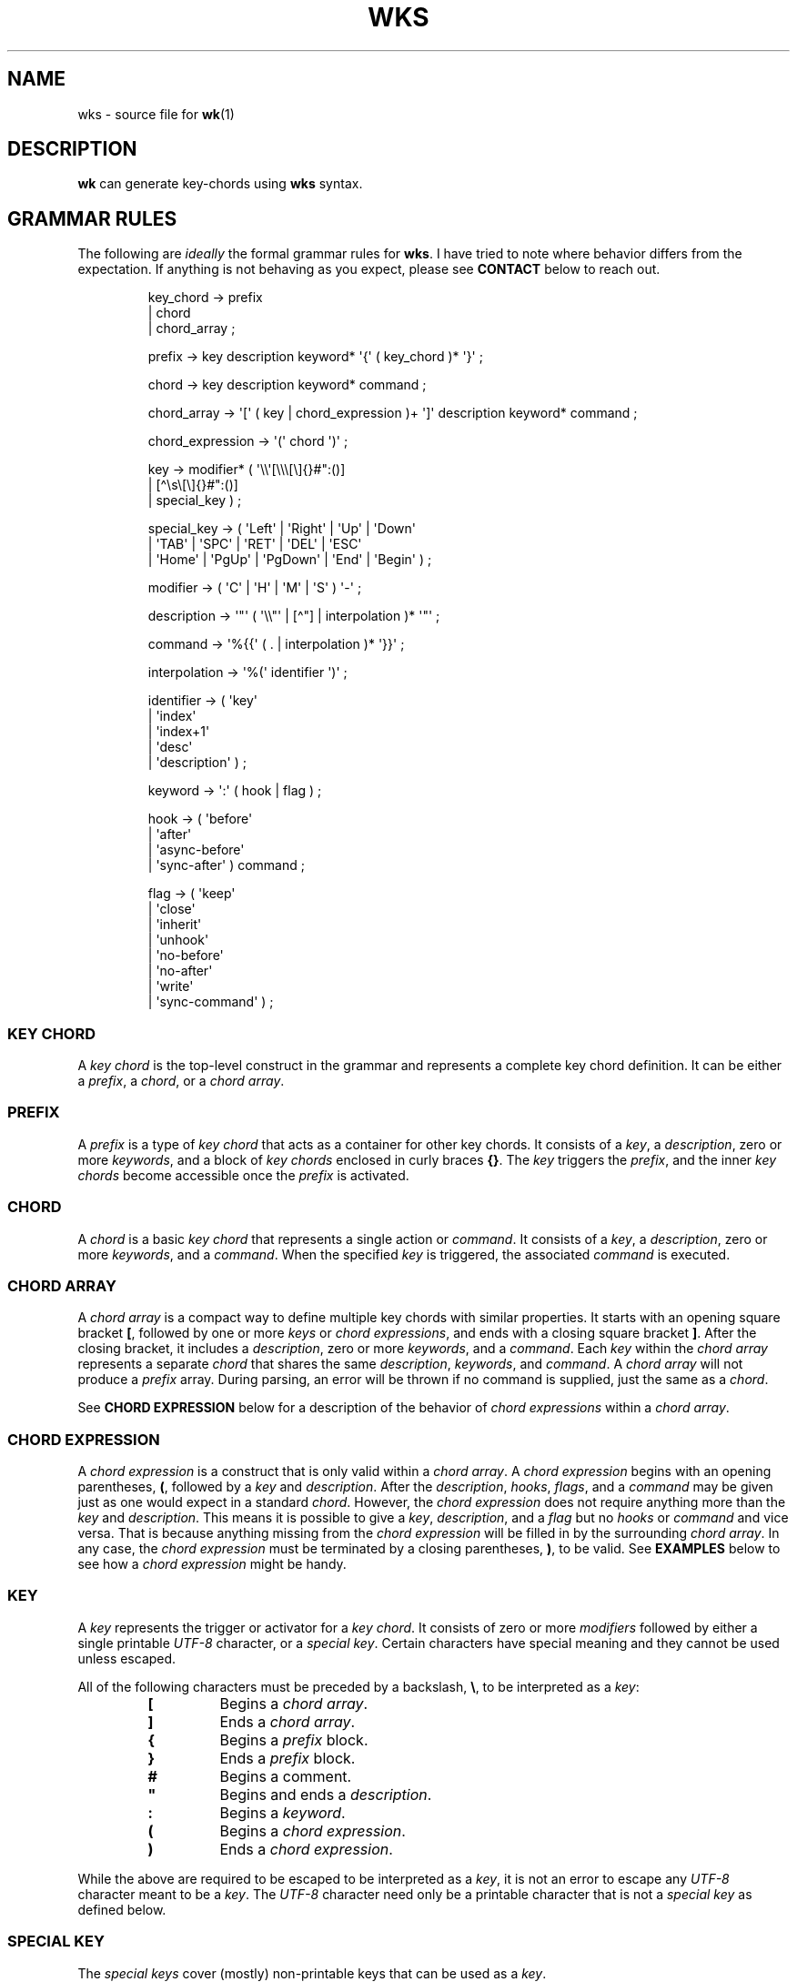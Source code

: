 .\" Automatically generated by Pandoc 3.1.8
.\"
.TH "WKS" "5" "" "" ""
.SH NAME
wks - source file for \f[B]wk\f[R]​(1)
.SH DESCRIPTION
\f[B]wk\f[R] can generate key-chords using \f[B]wks\f[R] syntax.
.SH GRAMMAR RULES
The following are \f[I]ideally\f[R] the formal grammar rules for
\f[B]wks\f[R].
I have tried to note where behavior differs from the expectation.
If anything is not behaving as you expect, please see \f[B]CONTACT\f[R]
below to reach out.
.IP
.EX
key_chord        -> prefix
                  | chord
                  | chord_array ;

prefix           -> key description keyword* \[aq]{\[aq] ( key_chord )* \[aq]}\[aq] ;

chord            -> key description keyword* command ;

chord_array      -> \[aq][\[aq] ( key | chord_expression )+ \[aq]]\[aq] description keyword* command ;

chord_expression -> \[aq](\[aq] chord \[aq])\[aq] ;

key              -> modifier* ( \[aq]\[rs]\[rs]\[aq][\[rs]\[rs]\[rs][\[rs]]{}#\[dq]:()]
                              | [\[ha]\[rs]s\[rs][\[rs]]{}#\[dq]:()]
                              | special_key ) ;

special_key      -> ( \[aq]Left\[aq] | \[aq]Right\[aq] | \[aq]Up\[aq]     | \[aq]Down\[aq]
                    | \[aq]TAB\[aq]  | \[aq]SPC\[aq]   | \[aq]RET\[aq]    | \[aq]DEL\[aq]  | \[aq]ESC\[aq]
                    | \[aq]Home\[aq] | \[aq]PgUp\[aq]  | \[aq]PgDown\[aq] | \[aq]End\[aq]  | \[aq]Begin\[aq] ) ;

modifier         -> ( \[aq]C\[aq] | \[aq]H\[aq] | \[aq]M\[aq] | \[aq]S\[aq] ) \[aq]-\[aq] ;

description      -> \[aq]\[dq]\[aq] ( \[aq]\[rs]\[rs]\[dq]\[aq] | [\[ha]\[dq]] | interpolation )* \[aq]\[dq]\[aq] ;

command          -> \[aq]%{{\[aq] ( . | interpolation )* \[aq]}}\[aq] ;

interpolation    -> \[aq]%(\[aq] identifier \[aq])\[aq] ;

identifier       -> ( \[aq]key\[aq]
                    | \[aq]index\[aq]
                    | \[aq]index+1\[aq]
                    | \[aq]desc\[aq]
                    | \[aq]description\[aq] ) ;

keyword          -> \[aq]:\[aq] ( hook | flag ) ;

hook             -> ( \[aq]before\[aq]
                    | \[aq]after\[aq]
                    | \[aq]async-before\[aq]
                    | \[aq]sync-after\[aq] ) command ;

flag             -> ( \[aq]keep\[aq]
                    | \[aq]close\[aq]
                    | \[aq]inherit\[aq]
                    | \[aq]unhook\[aq]
                    | \[aq]no-before\[aq]
                    | \[aq]no-after\[aq]
                    | \[aq]write\[aq]
                    | \[aq]sync-command\[aq] ) ;
.EE
.SS KEY CHORD
A \f[I]key chord\f[R] is the top-level construct in the grammar and
represents a complete key chord definition.
It can be either a \f[I]prefix\f[R], a \f[I]chord\f[R], or a \f[I]chord
array\f[R].
.SS PREFIX
A \f[I]prefix\f[R] is a type of \f[I]key chord\f[R] that acts as a
container for other key chords.
It consists of a \f[I]key\f[R], a \f[I]description\f[R], zero or more
\f[I]keywords\f[R], and a block of \f[I]key chords\f[R] enclosed in
curly braces \f[B]{}\f[R].
The \f[I]key\f[R] triggers the \f[I]prefix\f[R], and the inner \f[I]key
chords\f[R] become accessible once the \f[I]prefix\f[R] is activated.
.SS CHORD
A \f[I]chord\f[R] is a basic \f[I]key chord\f[R] that represents a
single action or \f[I]command\f[R].
It consists of a \f[I]key\f[R], a \f[I]description\f[R], zero or more
\f[I]keywords\f[R], and a \f[I]command\f[R].
When the specified \f[I]key\f[R] is triggered, the associated
\f[I]command\f[R] is executed.
.SS CHORD ARRAY
A \f[I]chord array\f[R] is a compact way to define multiple key chords
with similar properties.
It starts with an opening square bracket \f[B][\f[R], followed by one or
more \f[I]keys\f[R] or \f[I]chord expressions\f[R], and ends with a
closing square bracket \f[B]]\f[R].
After the closing bracket, it includes a \f[I]description\f[R], zero or
more \f[I]keywords\f[R], and a \f[I]command\f[R].
Each \f[I]key\f[R] within the \f[I]chord array\f[R] represents a
separate \f[I]chord\f[R] that shares the same \f[I]description\f[R],
\f[I]keywords\f[R], and \f[I]command\f[R].
A \f[I]chord array\f[R] will not produce a \f[I]prefix\f[R] array.
During parsing, an error will be thrown if no command is supplied, just
the same as a \f[I]chord\f[R].
.PP
See \f[B]CHORD EXPRESSION\f[R] below for a description of the behavior
of \f[I]chord expressions\f[R] within a \f[I]chord array\f[R].
.SS CHORD EXPRESSION
A \f[I]chord expression\f[R] is a construct that is only valid within a
\f[I]chord array\f[R].
A \f[I]chord expression\f[R] begins with an opening parentheses,
\f[B](\f[R], followed by a \f[I]key\f[R] and \f[I]description\f[R].
After the \f[I]description\f[R], \f[I]hooks\f[R], \f[I]flags\f[R], and a
\f[I]command\f[R] may be given just as one would expect in a standard
\f[I]chord\f[R].
However, the \f[I]chord expression\f[R] does not require anything more
than the \f[I]key\f[R] and \f[I]description\f[R].
This means it is possible to give a \f[I]key\f[R],
\f[I]description\f[R], and a \f[I]flag\f[R] but no \f[I]hooks\f[R] or
\f[I]command\f[R] and vice versa.
That is because anything missing from the \f[I]chord expression\f[R]
will be filled in by the surrounding \f[I]chord array\f[R].
In any case, the \f[I]chord expression\f[R] must be terminated by a
closing parentheses, \f[B])\f[R], to be valid.
See \f[B]EXAMPLES\f[R] below to see how a \f[I]chord expression\f[R]
might be handy.
.SS KEY
A \f[I]key\f[R] represents the trigger or activator for a \f[I]key
chord\f[R].
It consists of zero or more \f[I]modifiers\f[R] followed by either a
single printable \f[I]UTF-8\f[R] character, or a \f[I]special key\f[R].
Certain characters have special meaning and they cannot be used unless
escaped.
.PP
All of the following characters must be preceded by a backslash,
\f[B]\[rs]\f[R], to be interpreted as a \f[I]key\f[R]:
.RS
.TP
\f[B][\f[R]
Begins a \f[I]chord array\f[R].
.TP
\f[B]]\f[R]
Ends a \f[I]chord array\f[R].
.TP
\f[B]{\f[R]
Begins a \f[I]prefix\f[R] block.
.TP
\f[B]}\f[R]
Ends a \f[I]prefix\f[R] block.
.TP
\f[B]#\f[R]
Begins a comment.
.TP
\f[B]\[dq]\f[R]
Begins and ends a \f[I]description\f[R].
.TP
\f[B]:\f[R]
Begins a \f[I]keyword\f[R].
.TP
\f[B](\f[R]
Begins a \f[I]chord expression\f[R].
.TP
\f[B])\f[R]
Ends a \f[I]chord expression\f[R].
.RE
.PP
While the above are required to be escaped to be interpreted as a
\f[I]key\f[R], it is not an error to escape any \f[I]UTF-8\f[R]
character meant to be a \f[I]key\f[R].
The \f[I]UTF-8\f[R] character need only be a printable character that is
not a \f[I]special key\f[R] as defined below.
.SS SPECIAL KEY
The \f[I]special keys\f[R] cover (mostly) non-printable keys that can be
used as a \f[I]key\f[R].
.PP
The following are valid \f[I]special key​s\f[R]:
.RS
.PP
\f[I]Left\f[R], \f[I]Right\f[R], \f[I]Up\f[R], \f[I]Down\f[R],
\f[I]TAB\f[R], \f[I]SPC\f[R], \f[I]RET\f[R], \f[I]DEL\f[R],
\f[I]ESC\f[R], \f[I]Home\f[R], \f[I]PgUp\f[R], \f[I]PgDown\f[R],
\f[I]End\f[R], and \f[I]Begin\f[R]
.RE
.PP
\f[B]NOTE\f[R] that several of the \f[I]special keys\f[R] are
technically printable, and will be recognized as a regular \f[I]key\f[R]
if escaped with a backslash, \f[B]/\f[R].
You escape a normal \f[B]space\f[R] for use in your \f[I]key
chords\f[R], but when you hit \f[B]space\f[R] it will be recognized as a
\f[I]special key\f[R] and will fail to match the \f[B]space\f[R]
\f[I]key\f[R] that you might expect.
In short, use the special forms listed above to ensure the corresponding
keypress events trigger the desired \f[I]key chord\f[R].
.SS MODIFIER
A \f[I]modifier\f[R] is a prefix that can be added before any other
\f[I]modifier\f[R], \f[I]key\f[R], or \f[I]special key\f[R] to specify
the matching keypress.
It consists of a single letter (\f[B]C\f[R], \f[B]H\f[R], \f[B]M\f[R],
or \f[B]S\f[R]) followed by a hyphen \f[B]-\f[R].
The modifiers represent the following:
.RS
.TP
\f[B]C-\f[R]
\f[I]Control\f[R] key
.TP
\f[B]H-\f[R]
\f[I]Hyper\f[R] key
.TP
\f[B]M-\f[R]
\f[I]Meta\f[R] key
.TP
\f[B]S-\f[R]
\f[I]Shift\f[R] key
.RE
.PP
\f[B]NOTE\f[R] that a \f[I]modifier\f[R] can be given more than once
according to the grammar, but there is no practical benefit to this.
Additionally, the \f[B]S-\f[R] (\f[I]Shift\f[R]) \f[I]modifier\f[R] can
be given before \f[I]UTF-8\f[R] \f[I]keys\f[R], but it will be ignored.
It is only considered when it precedes a \f[I]special key\f[R].
.SS DESCRIPTION
A \f[I]description\f[R] provides a human-readable explanation or label
for a \f[I]key chord\f[R].
It is enclosed in double quotes, \f[B]\[dq]\f[R].
If a double quote needs to be included within the \f[I]description\f[R],
it must be escaped with a backslash.
.PP
An \f[I]interpolation\f[R] may be used with a \f[I]description\f[R] as
well.
See \f[B]INTERPOLATION\f[R] below for a full explanation.
.SS COMMAND
A \f[I]command\f[R] represents the action or functionality triggered by
a \f[I]chord\f[R].
It is enclosed in \f[B]%{{\f[R] and \f[B]}}\f[R] delimiters.
The content within the delimiters can be any valid shell
\f[I]command\f[R] just as you would supply it at the command-line.
.PP
An \f[I]interpolation\f[R] may be used with a \f[I]command\f[R].
See \f[B]INTERPOLATION\f[R] below for a full explanation.
.PP
\f[B]NOTE\f[R] any \f[I]command\f[R] given to the \f[I]before\f[R], or
\f[I]sync-after\f[R] \f[I]hooks\f[R] will be run in a blocking manner.
Additionally, if the \f[I]sync-command\f[R] \f[I]flag\f[R] is given, the
the current \f[I]chord\f[R]\[aq]s \f[I]command\f[R] becomes blocking.
Depending on the \f[I]command\f[R], \f[B]wk\f[R] may never regain
control.
This is a serious concern as \f[B]wk\f[R] only releases the keyboard
after it has completed or encountered an error.
This could leave the user with an unresponsive keyboard until they
restart their system.
Think carefully before using a \f[I]command\f[R] in a blocking fashion.
.SS INTERPOLATION
An \f[B]interpolation\f[R] works the same way in \f[B]wks\f[R] as it
does in many programming languages.
An \f[B]interpolation\f[R] may be given within a \f[B]description\f[R]
or a \f[B]command\f[R], except where otherwise noted.
An \f[B]interpolation\f[R] begins with the \f[B]%(\f[R] delimiter and
ends with a closing parentheses \f[B])\f[R].
Within these delimiters, a single identifier must be given.
.SS IDENTIFIER
The following identifiers are valid within an \f[B]interpolation\f[R]:
.RS
.TP
\f[I]key\f[R]
The \f[I]key\f[R] \f[B]identifier\f[R] corresponds to the \f[B]key\f[R]
of the current \f[B]chord\f[R].
This makes the most sense to use within a \f[B]chord array\f[R] or for a
\f[B]chord\f[R] that may change frequently or is not know ahead of time.
.TP
\f[I]index\f[R]
The \f[I]index\f[R] \f[B]identifier\f[R] corresponds to the 0 base index
of the current \f[B]chord\f[R] or \f[B]prefix\f[R] within the current
scope.
\f[B]NOTE\f[R] a \f[B]prefix\f[R] starts a new scope.
.TP
\f[I]index+1\f[R]
The \f[I]index+1\f[R] \f[B]identifier\f[R] corresponds to the 1 base
index of the current \f[B]chord\f[R] or \f[B]prefix\f[R] within the
current scope.
\f[B]NOTE\f[R] a \f[B]prefix\f[R] starts a new scope.
.TP
\f[I]desc\f[R] and \f[I]description\f[R]
The \f[I]desc\f[R] and \f[I]description\f[R] \f[B]identifier\f[R]​s
correspond to the \f[B]description\f[R] of the current \f[B]chord\f[R]
or \f[B]prefix\f[R].
Neither \f[B]identifier\f[R] may not be given within a
\f[B]description\f[R].
An error will be thrown in the case where this is attempted.
.RE
.SS KEYWORD
A \f[B]keyword\f[R] is an optional instruction to modify the behavior of
a \f[B]chord\f[R] or \f[B]prefix\f[R].
Is starts with a colon \f[B]:\f[R] followed by a \f[B]hook\f[R] or a
\f[B]flag\f[R].
.SS HOOK
A \f[B]hook\f[R] is a convenient way to add a \f[B]command\f[R] to a
\f[B]chord\f[R].
The \f[B]hook\f[R] \f[B]command\f[R] is executed in accordance with the
specification for the type of \f[B]hook\f[R].
.PP
The following are valid \f[B]hook\f[R]​s:
.RS
.TP
\f[I]before\f[R] \f[B]command\f[R]
The \f[B]command\f[R] given to the \f[I]before\f[R] \f[B]hook\f[R] is
executed before the current \f[B]chord\f[R]\[aq]s \f[B]command\f[R], as
the name implies.
The \f[B]chord\f[R]\[aq]s \f[B]command\f[R] will not run until the
\f[I]before\f[R] \f[B]command\f[R] completes execution.
See the \f[B]COMMAND\f[R] section for best practices regarding blocking
\f[B]command\f[R]​s.
.TP
\f[I]after\f[R] \f[B]command\f[R]
The \f[B]command\f[R] given to the \f[I]after\f[R] \f[B]hook\f[R] is
executed after the current \f[B]chord\f[R]\[aq]s \f[B]command\f[R], as
the name implies.
The \f[I]after\f[R] \f[B]command\f[R] is executed as a separate
non-blocking process like a \f[B]chord\f[R]\[aq]s command, meaning
\f[B]wk\f[R] will not wait for the \f[I]after\f[R] \f[B]command\f[R] to
complete before it continues its business.
.TP
\f[I]async-before\f[R] \f[B]command\f[R]
The \f[B]command\f[R] given to the \f[I]async-before\f[R] \f[B]hook\f[R]
is executed before the current \f[B]chord\f[R]\[aq]s \f[B]command\f[R],
as the name implies.
Additionally, it is executed as a separate non-blocking process.
The \f[B]chord\f[R]\[aq]s \f[B]command\f[R] will run right after the
\f[I]async-before\f[R] \f[B]command\f[R] is dispatched, regardless of if
or when the \f[I]async-before\f[R] \f[B]command\f[R] has completed.
.TP
\f[I]sync-after\f[R] \f[B]command\f[R]
The \f[B]command\f[R] given to the \f[I]sync-after\f[R] \f[B]hook\f[R]
is executed after the current \f[B]chord\f[R]\[aq]s \f[B]command\f[R],
as the name implies.
The \f[I]sync-after\f[R] \f[B]command\f[R] is executed as a blocking
process, meaning \f[B]wk\f[R] may never close if the \f[B]command\f[R]
does not complete execution.
See the \f[B]COMMAND\f[R] section for best practices regarding blocking
\f[B]command\f[R]​s.
.RE
.SS FLAG
A \f[B]flag\f[R] is a convenient way to modify the behavior of a
\f[B]chord\f[R] or \f[B]prefix\f[R].
When given to a \f[B]prefix\f[R] the \f[B]flag\f[R] is passed on to all
\f[B]chord\f[R]​s and \f[B]chord array\f[R]​s in the \f[B]prefix\f[R], but
not any children \f[B]prefix\f[R]​es.
.PP
The following are valid \f[B]flag\f[R]​s:
.RS
.TP
\f[I]keep\f[R]
Normally, after executing a \f[B]chord\f[R], \f[B]wk\f[R] will close.
By supplying the \f[I]keep\f[R] flag, the \f[B]wk\f[R] window will
persist for any \f[B]chord\f[R] that is given the \f[I]keep\f[R]
\f[B]flag\f[R].
This includes explicitly supplying the \f[B]flag\f[R] and when it is
inherited from a surrounding \f[B]prefix\f[R].
.TP
\f[I]close\f[R]
The \f[I]close\f[R] \f[B]flag\f[R] is the default behavior for any
\f[B]chord\f[R].
However, a \f[B]chord\f[R] may inherit the \f[I]keep\f[R] \f[B]flag\f[R]
from a surrounding \f[B]prefix\f[R].
When this new behavior is undesired specifying the \f[I]close\f[R] flag
will restore the default behavior and end the \f[B]wk\f[R] program after
the \f[B]chord\f[R] is completed.
.TP
\f[I]inherit\f[R]
The \f[I]inherit\f[R] \f[B]flag\f[R] is only relevant to a child
\f[B]prefix\f[R] that wants to \f[I]inherit\f[R] \f[B]flag\f[R]​s and
\f[B]hook\f[R]​s from the parent \f[B]prefix\f[R].
Inheritance is not the norm, hence this \f[B]flag\f[R] must be given
explicitly.
.TP
\f[I]unhook\f[R]
The \f[I]unhook\f[R] \f[B]flag\f[R] causes a child \f[B]chord\f[R] to
ignore all \f[B]flag\f[R]​s and \f[B]hook\f[R]​s present in the parent.
This does not effect those given to the \f[B]chord\f[R] explicitly.
.TP
\f[I]no-before\f[R]
The \f[I]no-before\f[R] \f[B]flag\f[R] prevents a child \f[B]chord\f[R]
from inheriting a \f[I]before\f[R] or \f[I]async-before\f[R]
\f[B]hook\f[R] present in the parent \f[B]prefix\f[R].
.TP
\f[I]no-after\f[R]
The \f[I]no-after\f[R] \f[B]flag\f[R] prevents a child \f[B]chord\f[R]
from inheriting an \f[I]after\f[R] or \f[I]sync-after\f[R]
\f[B]hook\f[R] present in the parent \f[B]prefix\f[R].
.TP
\f[I]write\f[R]
By default, \f[B]wk\f[R] will execute a \f[B]chord\f[R]
\f[B]command\f[R] as though it were a shell command.
When the \f[I]write\f[R] \f[B]flag\f[R] is present, the
\f[B]command\f[R] of the affected \f[B]chord\f[R] is simply written to
the standard output.
.TP
\f[I]sync-command\f[R]
By default, \f[B]wk\f[R] will execute a \f[B]chord\f[R]
\f[B]command\f[R] in a separate process to prevent any hangup for a
\f[B]command\f[R] that may never exit.
If it makes more sense for \f[B]wk\f[R] to wait for the command to
complete before it continues, then provide the \f[I]sync-command\f[R]
\f[B]flag\f[R].
\f[B]NOTE\f[R] that this could prevent \f[B]wk\f[R] from closing which
is concerning as it retains control of the user keyboard throughout
execution.
You may need to restart your system if used improperly.
.RE
.SH AUTHORS
3L0C.
